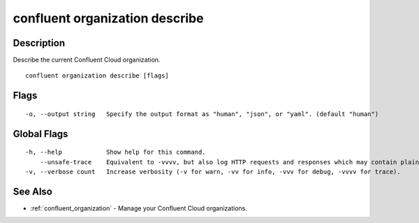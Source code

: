 ..
   WARNING: This documentation is auto-generated from the confluentinc/cli repository and should not be manually edited.

.. _confluent_organization_describe:

confluent organization describe
-------------------------------

Description
~~~~~~~~~~~

Describe the current Confluent Cloud organization.

::

  confluent organization describe [flags]

Flags
~~~~~

::

  -o, --output string   Specify the output format as "human", "json", or "yaml". (default "human")

Global Flags
~~~~~~~~~~~~

::

  -h, --help            Show help for this command.
      --unsafe-trace    Equivalent to -vvvv, but also log HTTP requests and responses which may contain plaintext secrets.
  -v, --verbose count   Increase verbosity (-v for warn, -vv for info, -vvv for debug, -vvvv for trace).

See Also
~~~~~~~~

* :ref:`confluent_organization` - Manage your Confluent Cloud organizations.
